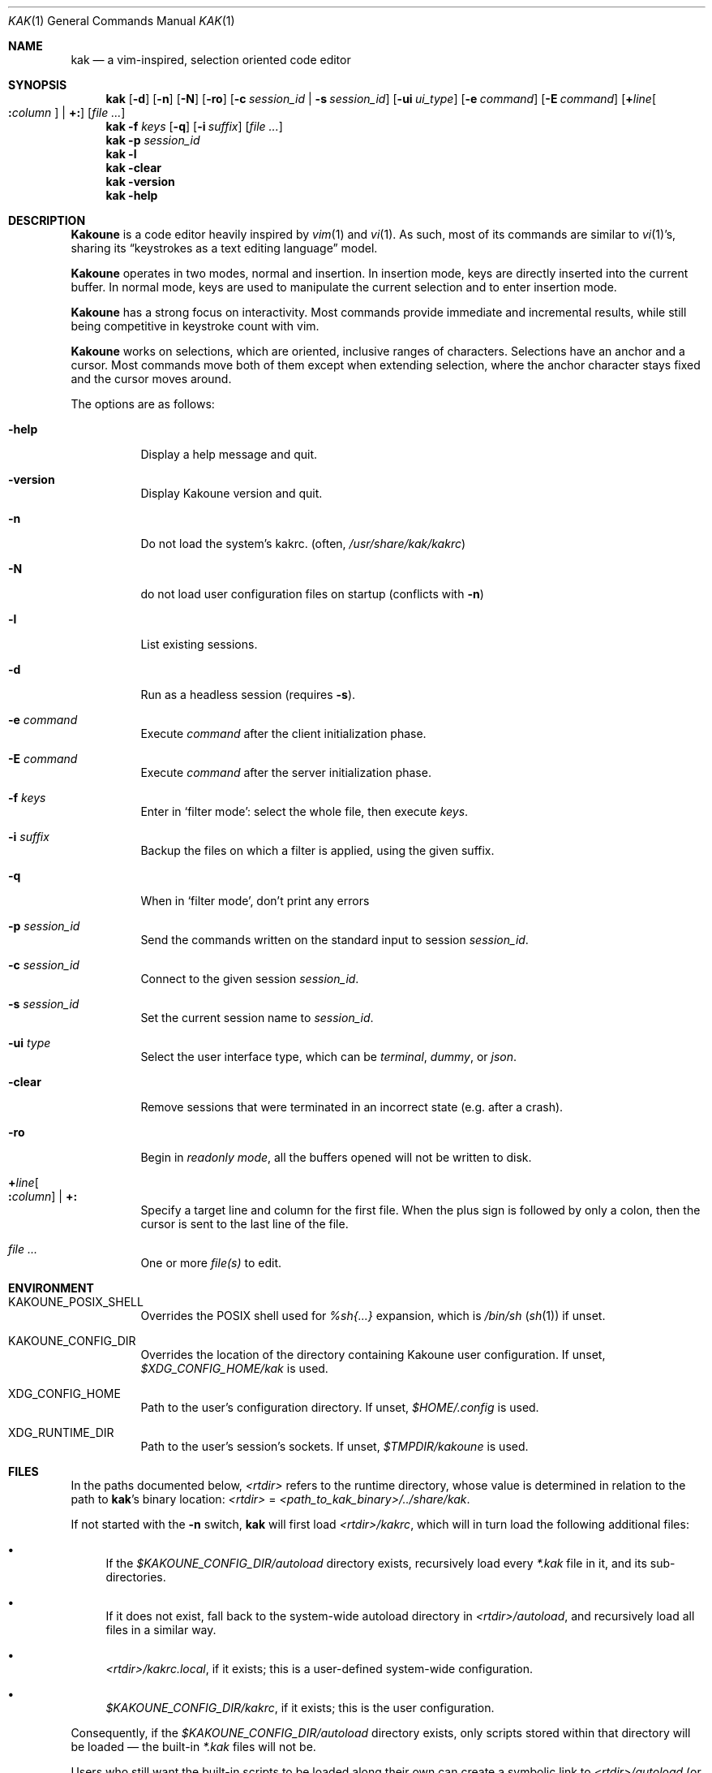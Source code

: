 .Dd June 15, 2021
.Dt KAK 1
.Os
.Sh NAME
.Nm kak
.Nd a vim-inspired, selection oriented code editor
.
.Sh SYNOPSIS
.Nm
.Op Fl d
.Op Fl n
.Op Fl N
.Op Fl ro
.Op Fl c Ar session_id | Fl s Ar session_id
.Op Fl ui Ar ui_type
.Op Fl e Ar command
.Op Fl E Ar command
.Op Sy + Ns Ar line Ns Oo Sy \&: Ns Ar column Oc | Sy +:
.Op Ar file ...
.
.Nm
.Fl f Ar keys
.Op Fl q
.Op Fl i Ar suffix
.Op Ar file ...
.
.Nm
.Fl p Ar session_id
.
.Nm
.Fl l
.Nm
.Fl clear
.
.Nm
.Fl version
.
.Nm
.Fl help
.
.Sh DESCRIPTION
.Sy Kakoune
is a code editor heavily inspired by
.Xr vim 1
and
.Xr vi 1 .
As such, most of its commands are similar to
.Xr vi 1 Ap s,
sharing its
.Dq keystrokes as a text editing language
model.
.Pp
.Sy Kakoune
operates in two modes, normal and insertion.
In insertion mode, keys are directly inserted into the current buffer.
In normal mode, keys are used to manipulate the current selection and to
enter insertion mode.
.Pp
.Sy Kakoune
has a strong focus on interactivity.
Most commands provide immediate and incremental results, while still
being competitive in keystroke count with vim.
.Pp
.Sy Kakoune
works on selections, which are oriented, inclusive ranges of characters.
Selections have an anchor and a cursor.
Most commands move both of them except when extending selection, where
the anchor character stays fixed and the cursor moves around.
.Pp
The options are as follows:
.Bl -tag -width indent
.It Fl help
Display a help message and quit.
.
.It Fl version
Display Kakoune version and quit.
.
.It Fl n
Do not load the system's kakrc.
.Pq often, Pa /usr/share/kak/kakrc
.
.It Fl N
do not load user configuration files on startup
.Pq conflicts with Fl n
.
.It Fl l
List existing sessions.
.
.It Fl d
Run as a headless session
.Pq requires Fl s .
.
.It Fl e Ar command
Execute
.Ar command
after the client initialization phase.
.
.It Fl E Ar command
Execute
.Ar command
after the server initialization phase.
.
.It Fl f Ar keys
Enter in
.Sq filter mode :
select the whole file, then execute
.Ar keys .
.
.It Fl i Ar suffix
Backup the files on which a filter is applied, using the given suffix.
.
.It Fl q
When in
.Sq filter mode ,
don't print any errors
.
.It Fl p Ar session_id
Send the commands written on the standard input to session
.Ar session_id .
.
.It Fl c Ar session_id
Connect to the given session
.Ar session_id .
.
.It Fl s Ar session_id
Set the current session name to
.Ar session_id .
.
.It Fl ui Ar type
Select the user interface type, which can be
.Em terminal ,
.Em dummy ,
or
.Em json .
.
.It Fl clear
Remove sessions that were terminated in an incorrect state
.Pq e.g. after a crash .
.
.It Fl ro
Begin in
.Em readonly mode ,
all the buffers opened will not be written to disk.
.
.It Sy + Ns Ar line Ns Oo Sy \&: Ns Ar column Oc | Sy +:
Specify a target line and column for the first file.
When the plus sign is followed by only a colon, then the cursor is sent
to the last line of the file.
.
.It Ar file ...
One or more
.Ar file(s)
to edit.
.El
.
.Sh ENVIRONMENT
.Bl -tag -width 6n
.It Ev KAKOUNE_POSIX_SHELL
Overrides the POSIX shell used for
.Em %sh{...}
expansion, which is
.Pa /bin/sh
.Pq Xr sh 1
if unset.
.
.It Ev KAKOUNE_CONFIG_DIR
Overrides the location of the directory containing Kakoune user
configuration.
If unset,
.Pa $XDG_CONFIG_HOME/kak
is used.
.
.It Ev XDG_CONFIG_HOME
Path to the user's configuration directory.
If unset,
.Pa $HOME/.config
is used.
.
.It Ev XDG_RUNTIME_DIR
Path to the user's session's sockets.
If unset,
.Pa $TMPDIR/kakoune
is used.
.El
.
.Sh FILES
In the paths documented below,
.Pa <rtdir>
refers to the runtime directory, whose value is determined in relation
to the path to
.Nm Ap s
binary location:
.Pa <rtdir>
=
.Pa <path_to_kak_binary>/../share/kak .
.
.Pp
If not started with the
.Fl n
switch,
.Nm
will first load
.Pa <rtdir>/kakrc ,
which will in turn load the following additional files:
.
.Bl -bullet
.It
If the
.Pa $KAKOUNE_CONFIG_DIR/autoload
directory exists, recursively load every
.Pa *.kak
file in it, and its sub-directories.
.
.It
If it does not exist, fall back to the system-wide autoload directory in
.Pa <rtdir>/autoload ,
and recursively load all files in a similar way.
.
.It
.Pa <rtdir>/kakrc.local ,
if it exists; this is a user-defined system-wide configuration.
.
.It
.Pa $KAKOUNE_CONFIG_DIR/kakrc ,
if it exists; this is the user configuration.
.
.El
.
.Pp
Consequently, if the
.Pa $KAKOUNE_CONFIG_DIR/autoload
directory exists, only scripts stored within that directory will be
loaded \(em the built-in
.Pa *.kak
files will not be.
.
.Pp
Users who still want the built-in scripts to be loaded along their own
can create a symbolic link to
.Pa <rtdir>/autoload
.Pq or to individual scripts in it
in their user-configuration directory:
.
.Pp
.Dl ln -s \fI<rtdir>\fR/autoload "${XDG_CONFIG_HOME:-$HOME/.config}"/kak/autoload
.
.Sh EXAMPLES
.Bl -tag -width 6n
.It Edit a file:
.Nm
.Pa /path/to/file
.
.It Edit multiple files (multiple buffers will be created):
.Nm
.Pa ./file1.txt
.Pa /path/to/file2.c
.
.It Prepend a modeline that sets the tabstop to multiple files:
.Nm
.Fl f Qq ggO// kak: tabstop=8<esc>
.Pa *.c
.El
.
.Sh SEE ALSO
For the complete on-line documentation, use the
.Ic :doc
command after starting
.Nm .
.
.Pp
.Lk https://github.com/mawww/kakoune/wiki The Kakoune wiki .
.Pp
.Lk https://kakoune.org The main Kakoune web site .
.Pp
.Xr vi 1 ,
.Xr vim 1 ,
.Xr sam 1plan9 .
.
.Sh AUTHORS
.An Maxime Coste Aq Mt frrrwww@gmail.com
and many others.
